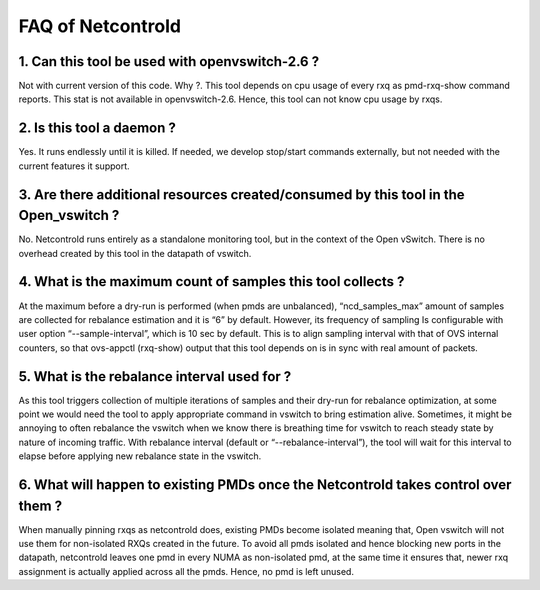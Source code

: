 ==================
FAQ of Netcontrold
==================

1. Can this tool be used with openvswitch-2.6 ?
-----------------------------------------------  
Not with current version of this code.
Why ?. This tool depends on cpu usage of every rxq as pmd-rxq-show command reports. This stat is not available in openvswitch-2.6. Hence, this tool can not know cpu usage by rxqs.

2. Is this tool a daemon ?
--------------------------
Yes. It runs endlessly until it is killed. If needed, we develop stop/start commands externally, but not needed with the current features it support.

3. Are there additional resources created/consumed by this tool in the Open_vswitch ?
-------------------------------------------------------------------------------------
No. Netcontrold runs entirely as a standalone monitoring tool, but in the context of the Open vSwitch. There is no overhead created by this tool in the datapath of vswitch.

4.  What is the maximum count of samples this tool collects ?
-------------------------------------------------------------
At the maximum before a dry-run is performed (when pmds are unbalanced), “ncd_samples_max” amount of samples are collected for rebalance estimation and it is “6” by default. However, its frequency of sampling Is configurable with user option “--sample-interval”, which is 10 sec by default. This is to align sampling interval with that of OVS internal counters, so that ovs-appctl (rxq-show) output that this tool depends on is in sync with real amount of packets.

5.  What is the rebalance interval used for ?
---------------------------------------------
As this tool triggers collection of multiple iterations of samples and their dry-run for rebalance optimization, at some point we would need the tool to apply appropriate command in vswitch to bring estimation alive. Sometimes, it might be annoying to often rebalance the vswitch when we know there is breathing time for vswitch to reach steady state by nature of incoming traffic. With rebalance interval (default or “--rebalance-interval”), the tool will wait for this interval to elapse before applying new rebalance state in the vswitch.

6. What will happen to existing PMDs once the Netcontrold takes control over them ?
-----------------------------------------------------------------------------------
When manually pinning rxqs as netcontrold does, existing PMDs become isolated meaning that, Open vswitch will not use them for  non-isolated RXQs created in the future. To avoid all pmds isolated and hence blocking new ports in the datapath, netcontrold leaves one pmd in every NUMA as non-isolated pmd, at the same time it ensures that, newer rxq assignment is actually applied across all the pmds. Hence, no pmd is left unused.

